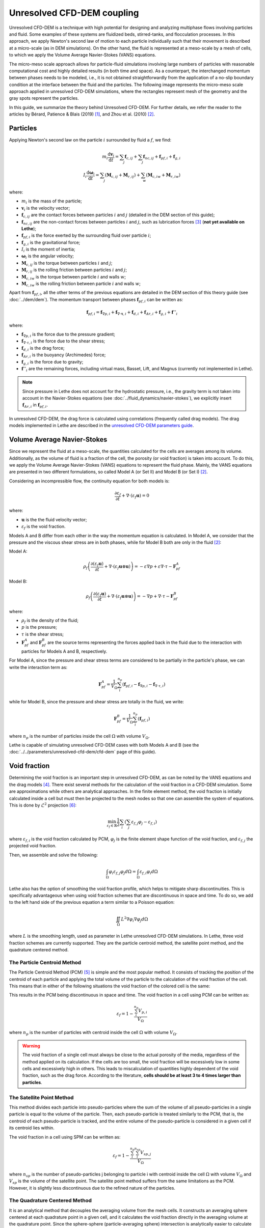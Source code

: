 Unresolved CFD-DEM coupling
############################

Unresolved CFD-DEM is a technique with high potential for designing and analyzing multiphase flows involving particles and fluid. Some examples of these systems are fluidized beds, stirred-tanks, and flocculation processes. In this approach, we apply Newton's second law of motion to each particle individually such that their movement is described at a micro-scale (as in DEM simulations). On the other hand, the fluid is represented at a meso-scale by a mesh of cells, to which we apply the Volume Average Navier-Stokes (VANS) equations.

The micro-meso scale approach allows for particle-fluid simulations involving large numbers of particles with reasonable computational cost and highly detailed results (in both time and space). As a counterpart, the interchanged momentum between phases needs to be modeled, i.e., it is not obtained straightforwardly from the application of a no-slip boundary condition at the interface between the fluid and the particles. The following image represents the micro-meso scale approach applied in unresolved CFD-DEM simulations, where the rectangles represent mesh of the geometry and the gray spots represent the particles.

.. image:: images/schematic_unresolve_cfd-dem.png
    :alt: Schematic represantion of micro-meso scale approach in unresolved CFD-DEM
    :align: center
    :name: geometry
    :scale: 40

In this guide, we summarize the theory behind Unresolved CFD-DEM. For further details, we refer the reader to the articles by Bérard, Patience & Blais (2019) `[1] <https://doi.org/10.1002/cjce.23686>`_, and Zhou et al. (2010) `[2] <https://doi.org/10.1017/S002211201000306X>`_.

Particles
----------

Applying Newton's second law on the particle :math:`i` surrounded by fluid a :math:`f`, we find:

.. math::
    m_i \frac{\mathrm{d}\mathbf{v}_i}{\mathrm{d}t} = \sum_{j}\mathbf{f}_{c,ij} + \sum_{j}\mathbf{f}_{nc,ij} + \mathbf{f}_{pf,i} + \mathbf{f}_{g,i} \\
    I_i \frac{\mathrm{d}\mathbf{\omega}_i}{\mathrm{d}t} = \sum_{j}\left ( \mathbf{M}_{c,ij} + \mathbf{M}_{r,ij} \right ) + \sum_{w}\left ( \mathbf{M}_{c,iw} + \mathbf{M}_{r,iw} \right )

where:

* :math:`m_i` is the mass of the particle;
* :math:`\mathbf{v}_i` is the velocity vector;
* :math:`\mathbf{f}_{c,ij}` are the contact forces between particles :math:`i` and :math:`j` (detailed in the DEM section of this guide);
* :math:`\mathbf{f}_{nc,ij}` are the non-contact forces between particles :math:`i` and :math:`j`, such as lubrication forces `[3] <https://doi.org/10.1002/aic.690400418>`_ (**not yet available on Lethe**);
* :math:`\mathbf{f}_{pf,i}` is the force exerted by the surrounding fluid over particle :math:`i`;
* :math:`\mathbf{f}_{g,i}` is the gravitational force;
* :math:`I_i` is the moment of inertia;
* :math:`\mathbf{\omega}_i` is the angular velocity;
* :math:`\mathbf{M}_{c,ij}` is the torque between particles :math:`i` and :math:`j`;
* :math:`\mathbf{M}_{r,ij}` is the rolling friction between particles :math:`i` and :math:`j`;
* :math:`\mathbf{M}_{c,iw}` is the torque between particle :math:`i` and walls :math:`w`;
* :math:`\mathbf{M}_{c,iw}` is the rolling friction between particle :math:`i` and walls :math:`w`;

Apart from :math:`\mathbf{f}_{pf,i}`, all the other terms of the previous equations are detailed in the DEM section of this theory guide (see :doc:`../dem/dem`). The momentum transport between phases :math:`\mathbf{f}_{pf,i}` can be written as:

.. math::
    \mathbf{f}_{pf,i} = \mathbf{f}_{\nabla p,i} + \mathbf{f}_{\nabla \cdot \mathbf{\tau},i} + \mathbf{f}_{d,i} + \mathbf{f}_{Ar,i} + \mathbf{f}_{g,i} + \mathbf{f}''_{i}

where:

* :math:`\mathbf{f}_{\nabla p,i}` is the force due to the pressure gradient;
* :math:`\mathbf{f}_{\nabla \cdot \tau,i}` is the force due to the shear stress;
* :math:`\mathbf{f}_{d,i}` is the drag force;
* :math:`\mathbf{f}_{Ar,i}` is the buoyancy (Archimedes) force;
* :math:`\mathbf{f}_{g,i}` is the force due to gravity;
* :math:`\mathbf{f}''_{i}` are the remaining forces, including virtual mass, Basset, Lift, and Magnus (currently not implemented in Lethe).

.. note::
    Since pressure in Lethe does not account for the hydrostatic pressure, i.e., the gravity term is not taken into account in the Navier-Stokes equations (see :doc:`../fluid_dynamics/navier-stokes`), we explicitly insert :math:`\mathbf{f}_{Ar,i}` in :math:`\mathbf{f}_{pf,i}`.

In unresolved CFD-DEM, the drag force is calculated using correlations (frequently called drag models). The drag models implemented in Lethe are described in the `unresolved CFD-DEM parameters guide <https://lethe-cfd.github.io/lethe/parameters/unresolved_cfd-dem/cfd_dem.html>`_.

Volume Average Navier-Stokes
-----------------------------

Since we represent the fluid at a meso-scale, the quantities calculated for the cells are averages among its volume. Additionally, as the volume of fluid is a fraction of the cell, the porosity (or void fraction) is taken into account. To do this, we apply the Volume Average Navier-Stokes (VANS) equations to represent the fluid phase. Mainly, the VANS equations are presented in two different formulations, so called Model A (or Set II) and Model B (or Set I) `[2] <https://doi.org/10.1017/S002211201000306X>`_.

Considering an incompressible flow, the continuity equation for both models is:

.. math::
    \frac{\partial \varepsilon_f}{\partial t} + \nabla \cdot \left ( \varepsilon_f \mathbf{u} \right ) = 0

where:

* :math:`\mathbf{u}` is the the fluid velocity vector;
* :math:`\varepsilon_f` is the void fraction.

Models A and B differ from each other in the way the momentum equation is calculated. In Model A, we consider that the pressure and the viscous shear stress are in both phases, while for Model B both are only in the fluid `[2] <https://doi.org/10.1017/S002211201000306X>`_:

Model A:

.. math:: 
    \rho_f \left ( \frac{\partial \left ( \varepsilon_f \mathbf{u} \right )}{\partial t} + \nabla \cdot \left ( \varepsilon_f \mathbf{u} \otimes \mathbf{u} \right ) \right ) = -\varepsilon \nabla p + \varepsilon \nabla \cdot \tau - \mathbf{F}_{pf}^A

Model B:

.. math:: 
    \rho_f \left ( \frac{\partial \left ( \varepsilon_f \mathbf{u} \right )}{\partial t} + \nabla \cdot \left ( \varepsilon_f \mathbf{u} \otimes \mathbf{u} \right ) \right ) = -\nabla p + \nabla \cdot \tau - \mathbf{F}_{pf}^B

where:

* :math:`\rho_f` is the density of the fluid;
* :math:`p` is the pressure;
* :math:`\tau` is the shear stress;
* :math:`\mathbf{F}_{pf}^A` and :math:`\mathbf{F}_{pf}^B` are the source terms representing the forces applied back in the fluid due to the interaction with particles for Models A and B, respectively.

For Model A, since the pressure and shear stress terms are considered to be partially in the particle's phase, we can write the interaction term as:

.. math:: 
    \mathbf{F}_{pf}^A = \frac{1}{V_{\Omega}}\sum_{i}^{n_p}\left ( \mathbf{f}_{pf, i} - \mathbf{f}_{\nabla p, i} - \mathbf{f}_{\nabla \cdot \tau, i} \right )

while for Model B, since the pressure and shear stress are totally in the fluid, we write:

.. math:: 
    \mathbf{F}_{pf}^B = \frac{1}{V_{\Omega}}\sum_{i}^{n_p}\left ( \mathbf{f}_{pf, i} \right )

where :math:`n_p` is the number of particles inside the cell :math:`\Omega` with volume :math:`V_{\Omega}`.

Lethe is capable of simulating unresolved CFD-DEM cases with both Models A and B (see the :doc:`../../parameters/unresolved-cfd-dem/cfd-dem` page of this guide).

Void fraction
--------------
Determining the void fraction is an important step in unresolved CFD-DEM, as can be noted by the VANS equations and the drag models `[4] <http://dx.doi.org/10.1016/j.ces.2013.05.036>`_. There exist several methods for the calculation of the void fraction in a CFD-DEM simulation. Some are approximations while others are analytical approaches. In the finite element method, the void fraction is initially calculated inside a cell but must then be projected to the mesh nodes so that one can assemble the system of equations. This is done by :math:`\mathcal{L}^2` projection `[6] <https://link.springer.com/book/10.1007/978-3-642-33287-6>`_:

.. math:: 
    \min_{\varepsilon_f \in \mathbb{R}} \frac{1}{2} \sum_i \left (\sum_j \varepsilon_{f,j} \varphi_j - \varepsilon_{f,i} \right )

where :math:`\varepsilon_{f,i}` is the void fraction calculated by PCM, :math:`\varphi_j` is the finite element shape function of the void fraction, and :math:`\varepsilon_{f,j}` the projected void fraction.

Then, we assemble and solve the following:

.. math::
    \int_{\Omega} \varphi_i \varepsilon_{f,j} \varphi_j d \Omega = \int_{\Omega} \varepsilon_{f,i} \varphi_i d \Omega


Lethe also has the option of smoothing the void fraction profile, which helps to mitigate sharp discontinuities. This is specifically advantageous when using void fraction schemes that are discontinuous in space and time. To do so, we add to the left hand side of the previous equation a term similar to a Poisson equation:

.. math::
    \iint_\Omega L^2 \nabla \varphi_i \nabla \varphi_j d\Omega

where :math:`L` is the smoothing length, used as parameter in Lethe unresolved CFD-DEM simulations. In Lethe, three void fraction schemes are currently supported. They are the particle centroid method, the satellite point method, and the quadrature centered method.


The Particle Centroid Method
~~~~~~~~~~~~~~~~~~~~~~~~~~~~
The Particle Centroid Method (PCM) `[5] <https://doi.org/10.1002/aic.14421>`_ is simple and the most popular method. It consists of tracking the position of the centroid of each particle and applying the total volume of the particle to the calculation of the void fraction of the cell. This means that in either of the following situations the void fraction of the colored cell is the same:

.. image:: images/void_frac1.png
   :width: 49% 
.. image:: images/void_frac2.png
   :width: 49%

This results in the PCM being discontinuous in space and time. The void fraction in a cell using PCM can be written as:

.. math:: 
    \varepsilon_f = 1 - \frac{\sum_{i}^{n_p} V_{p,i}}{V_\Omega}

where :math:`n_p` is the number of particles with centroid inside the cell :math:`\Omega` with volume :math:`V_{\Omega}`.

.. warning::
    The void fraction of a single cell must always be close to the actual porosity of the media, regardless of the method applied on its calculation. If the cells are too small, the void fraction will be excessively low in some cells and excessively high in others. This leads to miscalculation of quantities highly dependent of the void fraction, such as the drag force. According to the literature, **cells should be at least 3 to 4 times larger than particles**. 


The Satellite Point Method
~~~~~~~~~~~~~~~~~~~~~~~~~~
This method divides each particle into pseudo-particles where the sum of the volume of all pseudo-particles in a single particle is equal to the volume of the particle. Then, each pseudo-particle is treated similarly to the PCM, that is, the centroid of each pseudo-particle is tracked, and the entire volume of the pseudo-particle is considered in a given cell if its centroid lies within. 

.. image:: images/spm.png
   :width: 49% 
   :align: center
   
The void fraction in a cell using SPM can be written as: 

.. math:: 
    \varepsilon_f = 1 - \frac{\sum_{i}^{n_p}\sum_{i}^{n_{sp}} V_{sp,j}}{V_\Omega}

where :math:`n_{sp}` is the number of pseudo-particles j belonging to particle i with centroid inside the cell :math:`\Omega` with volume :math:`V_{\Omega}` and :math:`V_{sp}` is the volume of the satellite point. The satellite point method suffers from the same limitations as the PCM. However, it is slightly less discontinuous due to the refined nature of the particles.

The Quadrature Centered Method
~~~~~~~~~~~~~~~~~~~~~~~~~~~~~~
It is an analytical method that decouples the averaging volume from the mesh cells. It constructs an averaging sphere centered at each quadrature point in a given cell, and it calculates the void fraction directly in the averaging volume at the quadrature point. Since the sphere-sphere (particle-averaging sphere) intersection is analytically easier to calculate than sphere-polyhedron (particle-mesh cell), this method is less expensive than other analytical methods as the intersection does not involve the calculation of trigonometric functions at each CFD time step. The advantage of this method is that the void fraction varies within a cell. Additionally, particles in neighboring cells can affect the void fraction of the current cell. This allows the method to be continuous in both space and time. This is advantageous, especially in solid-liquid systems where the term :math:`\rho_f \frac{\partial \epsilon_f}{\partial t}` of the continuity equation is very stiff and unstable, when there exist even small discontinuities in the void fraction, and where it explodes when :math:`\Delta t_{CFD} \to 0`. 

An averaging volume sphere is constructed around each quadrature point. All particles lying in the sphere will contribute to the void fraction value of this quadrature point. Therefore, a cell will be affected by the particles lying in it and in its neighboring cells.

.. image:: images/qcm.png
   :width: 49% 
   :align: center

The void fraction at the quadrature point using QCM can be written as:

.. math:: 
    \varepsilon_f = 1 - \frac{\sum_{i}^{n_p} V^N_{p,i}}{V^N_{sphere}}
    
where :math:`V^N_{sphere}` is the normalized volume of the volume averaging spheres and :math:`V^N_{p,i}` is the normalized volume of the particle. In order not to miss any particle in the current cell and to avoid exceeding neighboring cells, the volume of the averaging spheres is defined through the user specified sphere radius (:math:`R_s`) and should respect the following condition:

.. math:: 
    \frac{h_{\Omega}}{2} \leq R_s \leq h_{\Omega}
    
    
Reference
-----------
`[1] <https://doi.org/10.1002/cjce.23686>`_ Bérard, Patience, and Blais. Experimental methods in chemical engineering: Unresolved CFD‐DEM. The Canadian Journal of Chemical Engineering, v. 98, n. 2, p. 424-440, 2020.

`[2] <https://doi.org/10.1017/S002211201000306X>`_ Zhou, Kuang, Chu, and Yu, Discrete particle simulation of particle–fluid flow: model formulations and their applicability, Journal of Fluid Mechanics, vol. 661, pp. 482–510, 2010.

`[3] <https://doi.org/10.1002/aic.690400418>`_ Kim, Sangtae, and Karrila. Microhydrodynamics: principles and selected applications. Courier Corporation, 2013.

`[4] <http://dx.doi.org/10.1016/j.ces.2013.05.036>`_ L. Rong, K. Dong, A. Yu, Lattice-boltzmann simulation of fluid flow through packed beds of uniform spheres: Effect of porosity, Chemical engineering science 99 (2013) 44–58.

`[5] <https://doi.org/10.1002/aic.14421>`_ Z. Peng et al. Influence of void fraction calculation on fidelity of CFD‐DEM simulation of gas‐solid bubbling fluidized beds. AIChE Journal, v. 60, n. 6, p. 2000-2018, 2014.

`[6] <https://link.springer.com/book/10.1007/978-3-642-33287-6>`_ M. G. Larson, F. Bengzon. The finite element method: theory, implementation, and applications. Springer Science & Business Media, 2013.
